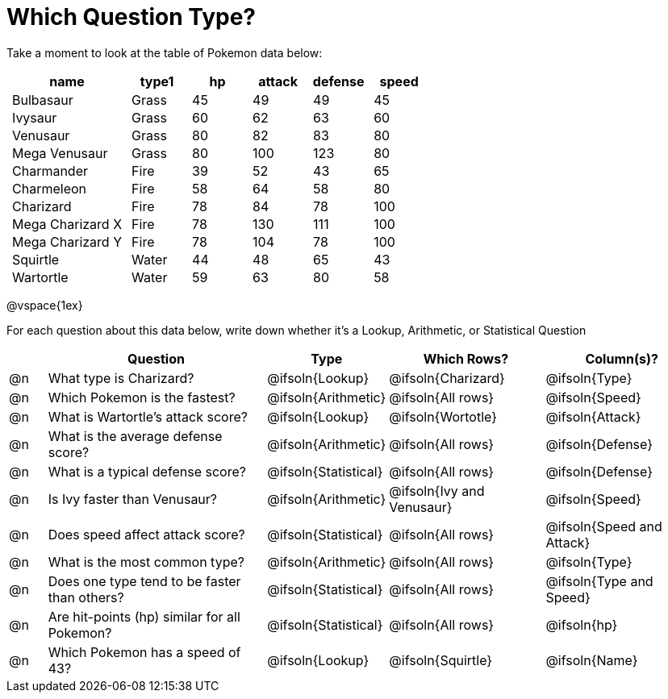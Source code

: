 = Which Question Type?

++++
<style>
p.tableblock { margin: 0; }
.pokemon td { padding: 0 5px !important; }
</style>
++++

Take a moment to look at the table of Pokemon data below:
[.pokemon, cols="2,^1,^1,^1,^1,^1", options="header"]
|===
| name			| type1	| hp 	| attack| defense | speed
| Bulbasaur		| Grass | 45 	| 49	| 49	| 45
| Ivysaur		| Grass	| 60	| 62	| 63	| 60
| Venusaur 		| Grass	| 80	| 82	| 83	| 80
| Mega Venusaur	| Grass	| 80	| 100	| 123	| 80
| Charmander	| Fire	| 39	| 52	| 43	| 65
| Charmeleon	| Fire	| 58	| 64	| 58	| 80
| Charizard		| Fire	| 78	| 84	| 78	| 100
| Mega Charizard X| Fire| 78	| 130	| 111	| 100
| Mega Charizard Y| Fire| 78	| 104	| 78	| 100
| Squirtle		| Water	| 44	| 48	| 65	| 43
| Wartortle		| Water	| 59	| 63	| 80	| 58
|===

@vspace{1ex}

For each question about this data below, write down whether it's a Lookup, Arithmetic, or Statistical Question

[.questionTypes, cols="^.^1,.^6,^.^2,^.^4,^.^4", options="header"]
|===
|
| Question
| Type
| Which Rows?
| Column(s)?

| @n
| What type is Charizard?
| @ifsoln{Lookup}
| @ifsoln{Charizard}
| @ifsoln{Type}

| @n
| Which Pokemon is the fastest?
| @ifsoln{Arithmetic}
| @ifsoln{All rows}
| @ifsoln{Speed}

| @n
| What is Wartortle's attack score?
| @ifsoln{Lookup}
| @ifsoln{Wortotle}
| @ifsoln{Attack}


| @n
| What is the average defense score?
| @ifsoln{Arithmetic}
| @ifsoln{All rows}
| @ifsoln{Defense}


| @n
| What is a typical defense score?
| @ifsoln{Statistical}
| @ifsoln{All rows}
| @ifsoln{Defense}


| @n
| Is Ivy faster than Venusaur?
| @ifsoln{Arithmetic}
| @ifsoln{Ivy and Venusaur}
| @ifsoln{Speed}


| @n
| Does speed affect attack score?
| @ifsoln{Statistical}
| @ifsoln{All rows}
| @ifsoln{Speed and Attack}


| @n
| What is the most common type?
| @ifsoln{Arithmetic}
| @ifsoln{All rows}
| @ifsoln{Type}


| @n
| Does one type tend to be faster than others?
| @ifsoln{Statistical}
| @ifsoln{All rows}
| @ifsoln{Type and Speed}


| @n
| Are hit-points (hp) similar for all Pokemon?
| @ifsoln{Statistical}
| @ifsoln{All rows}
| @ifsoln{hp}


| @n
| Which Pokemon has a speed of 43?
| @ifsoln{Lookup}

| @ifsoln{Squirtle}
| @ifsoln{Name}


|===
